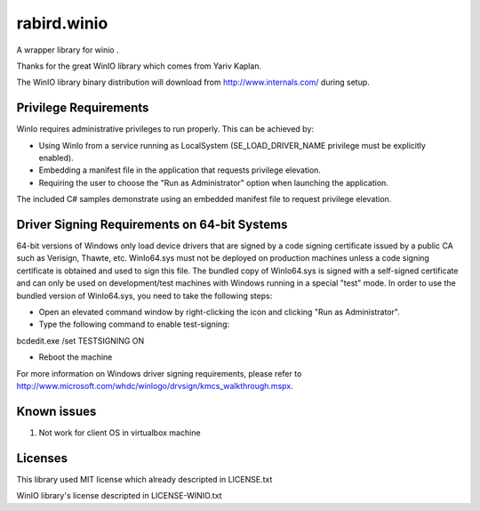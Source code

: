 rabird.winio
-----------------

A wrapper library for winio .

Thanks for the great WinIO library which comes from Yariv Kaplan.

The WinIO library binary distribution will download from http://www.internals.com/ during setup.

Privilege Requirements
========================
 
WinIo requires administrative privileges to run properly. This can be achieved by:
 
* Using WinIo from a service running as LocalSystem (SE_LOAD_DRIVER_NAME privilege must be explicitly enabled). 
* Embedding a manifest file in the application that requests privilege elevation. 
* Requiring the user to choose the "Run as Administrator" option when launching the application.
 
The included C# samples demonstrate using an embedded manifest file to request privilege elevation. 
 
Driver Signing Requirements on 64-bit Systems
=================================================

64-bit versions of Windows only load device drivers that are signed by a code signing certificate issued by a public CA such as Verisign, Thawte, etc. WinIo64.sys must not be deployed on production machines unless a code signing certificate is obtained and used to sign this file. The bundled copy of WinIo64.sys is signed with a self-signed certificate and can only be used on development/test machines with Windows running in a special "test" mode. In order to use the bundled version of WinIo64.sys, you need to take the following steps:
 
* Open an elevated command window by right-clicking the icon and clicking "Run as Administrator". 
* Type the following command to enable test-signing:

bcdedit.exe /set TESTSIGNING ON
 
* Reboot the machine 
 
For more information on Windows driver signing requirements, please refer to http://www.microsoft.com/whdc/winlogo/drvsign/kmcs_walkthrough.mspx.

Known issues
================

1. Not work for client OS in virtualbox machine

Licenses
===============

This library used MIT license which already descripted in LICENSE.txt

WinIO library's license descripted in LICENSE-WINIO.txt 
